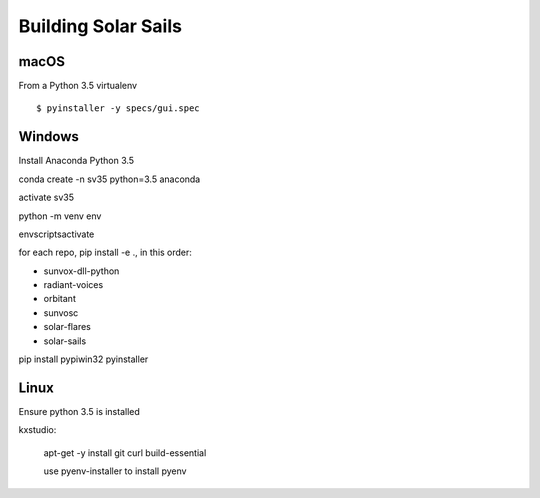 ====================
Building Solar Sails
====================

macOS
=====

From a Python 3.5 virtualenv ::

    $ pyinstaller -y specs/gui.spec

Windows
=======

Install Anaconda Python 3.5

conda create -n sv35 python=3.5 anaconda

activate sv35

python -m venv env

env\scripts\activate

for each repo, pip install -e ., in this order:

- sunvox-dll-python
- radiant-voices
- orbitant
- sunvosc
- solar-flares
- solar-sails

pip install pypiwin32 pyinstaller


Linux
=====

Ensure python 3.5 is installed

kxstudio:

  apt-get -y install git curl build-essential

  use pyenv-installer to install pyenv


